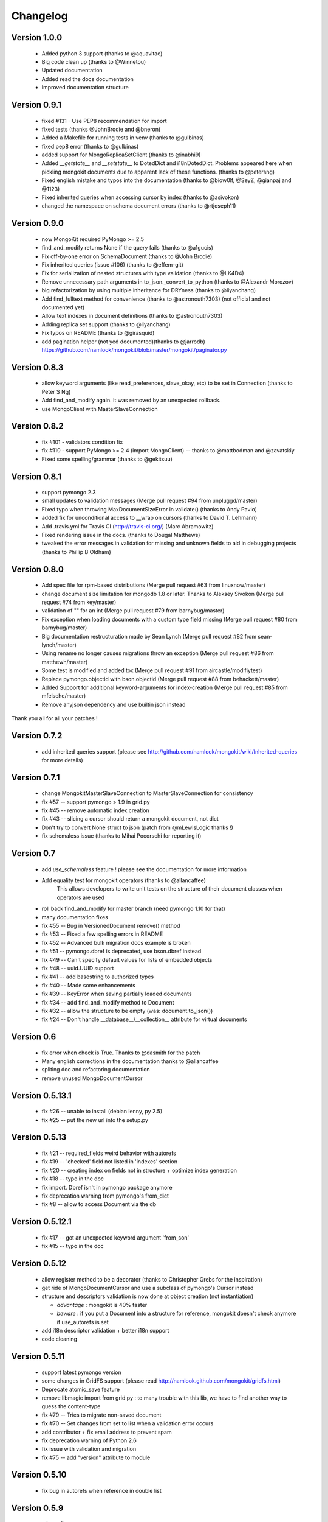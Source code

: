 Changelog
=========

Version 1.0.0
-------------
 * Added python 3 support (thanks to @aquavitae)
 * Big code clean up (thanks to @Winnetou)
 * Updated documentation
 * Added read the docs documentation
 * Improved documentation structure


Version 0.9.1
-------------

 * fixed #131 - Use PEP8 recommendation for import
 * fixed tests (thanks @JohnBrodie and @bneron)
 * Added a Makefile for running tests in venv (thanks to @gulbinas)
 * fixed pep8 error (thanks to @gulbinas)
 * added support for MongoReplicaSetClient (thanks to @inabhi9)
 * Added `__getstate__` and `__setstate__` to DotedDict and i18nDotedDict. Problems appeared here when pickling mongokit documents due to apparent lack of these functions. (thanks to @petersng)
 * Fixed english mistake and typos into the documentation (thanks to @biow0lf, @SeyZ, @gianpaj and @1123)
 * Fixed inherited queries when accessing cursor by index (thanks to @asivokon)
 * changed the namespace on schema document errors (thanks to @rtjoseph11)

Version 0.9.0
-------------

 * now MongoKit required PyMongo >= 2.5
 * find_and_modify returns None if the query fails (thanks to @a1gucis)
 * Fix off-by-one error on SchemaDocument (thanks to @John Brodie)
 * Fix inherited queries (issue #106) (thanks to @effem-git)
 * Fix for serialization of nested structures with type validation (thanks to @LK4D4)
 * Remove unnecessary path arguments in to_json._convert_to_python (thanks to @Alexandr Morozov)
 * big refactorization by using multiple inheritance for DRYness (thanks to @liyanchang)
 * Add find_fulltext method for convenience (thanks to @astronouth7303) (not official and not documented yet)
 * Allow text indexes in document definitions (thanks to @astronouth7303)
 * Adding replica set support (thanks to @liyanchang)
 * Fix typos on README (thanks to @girasquid)
 * add pagination helper (not yed documented)(thanks to @jarrodb) https://github.com/namlook/mongokit/blob/master/mongokit/paginator.py

Version 0.8.3
-------------

 * allow keyword arguments (like read_preferences, slave_okay, etc) to be set in Connection (thanks to Peter S Ng)
 * Add find_and_modify again. It was removed by an unexpected rollback.
 * use MongoClient with MasterSlaveConnection

Version 0.8.2
-------------

 * fix #101 - validators condition fix
 * fix #110 - support PyMongo >= 2.4 (import MongoClient) -- thanks to @mattbodman and @zavatskiy
 * Fixed some spelling/grammar (thanks to @gekitsuu)

Version 0.8.1
-------------

 * support pymongo 2.3
 * small updates to validation messages (Merge pull request #94 from unpluggd/master)
 * Fixed typo when throwing MaxDocumentSizeError in validate() (thanks to Andy Pavlo)
 * added fix for unconditional access to __wrap on cursors (thanks to David T. Lehmann)
 * Add .travis.yml for Travis CI (http://travis-ci.org/) (Marc Abramowitz)
 * Fixed rendering issue in the docs. (thanks to Dougal Matthews)
 * tweaked the error messages in validation for missing and unknown fields to aid in debugging projects (thanks to Phillip B Oldham)

Version 0.8.0
-------------

 * Add spec file for rpm-based distributions (Merge pull request #63 from linuxnow/master)
 * change document size limitation for mongodb 1.8 or later. Thanks to Aleksey Sivokon (Merge pull request #74 from key/master)
 * validation of "" for an int (Merge pull request #79 from barnybug/master)
 * Fix exception when loading documents with a custom type field missing (Merge pull request #80 from barnybug/master)
 * Big documentation restructuration made by Sean Lynch (Merge pull request #82 from sean-lynch/master)
 * Using rename no longer causes migrations throw an exception (Merge pull request #86 from matthewh/master)
 * Some test is modified and added tox (Merge pull request #91 from aircastle/modifiytest)
 * Replace pymongo.objectid with bson.objectid (Merge pull request #88 from behackett/master)
 * Added Support for additional keyword-arguments for index-creation (Merge pull request #85 from mfelsche/master)
 * Remove anyjson dependency and use builtin json instead

Thank you all for all your patches !

Version 0.7.2
-------------

 * add inherited queries support (please see http://github.com/namlook/mongokit/wiki/Inherited-queries for more details)

Version 0.7.1
-------------

 * change MongokitMasterSlaveConnection to MasterSlaveConnection for consistency
 * fix #57 -- support pymongo > 1.9 in grid.py
 * fix #45 -- remove automatic index creation
 * fix #43 -- slicing a cursor should return a mongokit document, not dict
 * Don't try to convert None struct to json (patch from @mLewisLogic thanks !)
 * fix schemaless issue (thanks to Mihai Pocorschi for reporting it)

Version 0.7
-----------

 * add `use_schemaless` feature ! please see the documentation for more information
 * Add equality test for mongokit operators (thanks to @allancaffee)
    This allows developers to write unit tests on the structure
    of their document classes when operators are used
 * roll back find_and_modify for master branch (need pymongo 1.10 for that)
 * many documentation fixes
 * fix #55 -- Bug in VersionedDocument remove() method
 * fix #53 -- Fixed a few spelling errors in README
 * fix #52 -- Advanced bulk migration docs example is broken
 * fix #51 -- pymongo.dbref is deprecated, use bson.dbref instead
 * fix #49 -- Can't specify default values for lists of embedded objects
 * fix #48 -- uuid.UUID support
 * fix #41 -- add basestring to authorized types
 * fix #40 -- Made some enhancements
 * fix #39 -- KeyError when saving partially loaded documents
 * fix #34 -- add find_and_modify method to Document
 * fix #32 -- allow the structure to be empty (was: document.to_json())
 * fix #24 -- Don't handle __database__/__collection__ attribute for virtual documents

Version 0.6
-----------

 * fix error when check is True. Thanks to @dasmith for the patch
 * Many english corrections in the documentation thanks to @allancaffee
 * spliting doc and refactoring documentation
 * remove unused MongoDocumentCursor

Version 0.5.13.1
----------------

 * fix #26 -- unable to install (debian lenny, py 2.5)
 * fix #25 -- put the new url into the setup.py

Version 0.5.13
--------------

 * fix #21 -- required_fields weird behavior with autorefs
 * fix #19 -- 'checked' field not listed in 'indexes' section
 * fix #20 -- creating index on fields not in structure + optimize index generation
 * fix #18 -- typo in the doc
 * fix import. Dbref isn't in pymongo package anymore
 * fix deprecation warning from pymongo's from_dict
 * fix #8 -- allow to access Document via the db

Version 0.5.12.1
----------------

 * fix #17 -- got an unexpected keyword argument 'from_son'
 * fix #15 -- typo in the doc

Version 0.5.12
--------------

 * allow register method to be a decorator (thanks to Christopher Grebs for the inspiration)
 * get ride of MongoDocumentCursor and use a subclass of pymongo's Cursor instead
 * structure and descriptors validation is now done at object creation (not instantiation)

   - *advantage* : mongokit is 40% faster
   - *beware* : if you put a Document into a structure for reference, mongokit doesn't check anymore if use_autorefs is set

 * add i18n descriptor validation + better i18n support
 * code cleaning

Version 0.5.11
--------------

 * support latest pymongo version
 * some changes in GridFS support (please read http://namlook.github.com/mongokit/gridfs.html)
 * Deprecate atomic_save feature
 * remove libmagic import from grid.py : to many trouble with this lib, we have to find another way to guess the content-type
 * fix #79 -- Tries to migrate non-saved document
 * fix #70 -- Set changes from set to list when a validation error occurs
 * add contributor + fix email address to prevent spam
 * fix deprecation warning of Python 2.6
 * fix issue with validation and migration
 * fix #75 -- add "version" attribute to module

Version 0.5.10
--------------

 * fix bug in autorefs when reference in double list

Version 0.5.9
-------------

 * minors fixes

Version 0.5.8
-------------

 * add rewind to cursor
 * killed many bug in `from_json()`
 * fix #66 - local variable 'l_objs' referenced before assignment
 * fix #61 - Issue with indexing on multi-columns with directions

Version 0.5.7
-------------

 * fix #63 - Creating index for each document instance operation. Brings speed improvements
 * fix #60 - autorefs doesn't work with complex structures
 * fix #62 - Dereference to model. Thanks to Christian Joudrey for the patch
 * fix #64 - error with atomic_save when using embed document
 * fix #65 - Lazy migrations with dict in list and documentation fix

Version 0.5.6
-------------

 * add `atomic update`_ (just save the document again)
 * add `init_type`_ to CustomType. This allow to fill an empty skeleton at instanciation
 * add debian package build rules. Thanks to Sebastien Estienne
 * add `lazy migration`_ and `bulk migration`_ support
 * fix a bug in CustomType
 * add `'check' option`_ in indexes descriptor
 * add `untyped field support`_
 * fix #58 - Document Validators not working for CustomType
 * improve DotCollapsedDict by adding reference structure


.. _`atomic update` : http://namlook.github.com/mongokit/tutorial.html#updating-data
.. _`init_type` : http://namlook.github.com/mongokit/tutorial.html#custom-types
.. _`lazy migration` : http://namlook.github.com/mongokit/migration.html
.. _`bulk migration` : http://namlook.github.com/mongokit/migration.html#bulk-migration
.. _`'check' option` : http://namlook.github.com/mongokit/tutorial.html#indexes
.. _`untyped field support` : http://namlook.github.com/mongokit/tutorial.html#untyped-field


Version 0.5.5
-------------
 * fix 54 - Add reload method. Please read the documentation_
 * put generate_index into Document.__init__. This is useful for instanciating Document like this : MyDoc(collection=mycol)
 * fix #44 - add  `set type support`_ + add validate() method to CustomType_
 * fix #52 - Custom validation error messages (thanks to @cjoudrey for the patch)
 * fix #50 - need optimizations in connection (won 20s on the benchmark_)
 * fix #48 - Tuple assignment does not convert to list
 * fix 49 - KeyError when using deep nested autorefs

.. _documentation : http://namlook.github.com/mongokit/tutorial.html#reload
.. _`set type support` : http://namlook.github.com/mongokit/tutorial.html#the-structure
.. _CustomType : http://namlook.github.com/mongokit/tutorial.html#custom-types
.. _benchmark : http://groups.google.com/group/mongodb-user/browse_thread/thread/77c91641858e1e20/ea71afc4de24f2e9

Version 0.5.4
-------------
 * A `lot of features in GridFS`_ with api change
 * fix bug in autorefs
 * fix #37 - find_random crash if no collection is empty
 * fix #38 - OverflowError in doc.to_json_type() when used over the datetime 2038
 * fix #41 - Warnings when setting attributes before enabling use_dot_notation
 * fix #40 - Better exception on bad structure. Thanks to peterbe for the patch
 * fix #43 - Add ability to `collect errors`_ in one place instead of throwing exceptions while validating
 * add `_dot_notation_warning` attribute. If false, disable all dot notation related warning
 * add patch to enable data load from map/reduce. See http://groups.google.com/group/mongokit/msg/34efea4c178573d7
 * fix bug spotted by Sebastien Estienne - error when using skip_validation with required_fields. Thanks
 * fix issue while using {unicode:unicode} in structure and i18n at the same time

.. _`lot of features in GridFS` : http://namlook.github.com/mongokit/gridfs.html
.. _`collect errors` : http://namlook.github.com/mongokit/tutorial.html#quiet-validation-detection

Version 0.5.3
-------------
 * fix default_value issue when using with dict and list (see #35)
 * fix bug reported by Andrew Degtiariov : http://bit.ly/c1vcUv
 * add clone and explain method to MongoDocumentCursor
 * add distinct to cursor (thanks to Flaper87)
 * fix index test
 * fix : when a field is added to a saved document and not specified in the structure, the validation wasn't work properly
 * use current database if DBRef has no database information. Please, see the doc
 * support of pymongo 1.4


Version 0.5.2
-------------
 * bugs fix in json import/export
 * bugs fix in default values and required values
 * `gridfs support`_

.. _`gridfs support` : http://namlook.github.com/mongokit/gridfs.html

Version 0.5.1
-------------
 * `save()` doesn't return ``self`` anymore (was an API monster)
 * fix bug in `find_one()` method. Now returns None if no Document is found
 * fix bug when using default values
 * adding i18n list support
 * add i18n inheritance support
 * adding index inheritance support

Version 0.5
-----------
 * refactoring API which is getting much much more cleaner. Please see the migration_ page to keep your code up to date
 * 100% code coverage by 162 unit tests
 * lot of bug fix (too many to list them here)
 * add document size validation
 * add cross database reference support
 * `i18n support`_

.. _migration : http://namlook.github.com/mongokit/migration.html
.. _`i18n support` : http://namlook.github.com/mongokit/i18n.html

Version 0.4
-----------
    * add autoref support to belong_to (delete cascade)
    * changing collection dynamically
    * add immutable field (python tuple support)
    * add direction and ttl to index support
    * add connection sharing support
    * add json import/export for MongoDocument
    * full relation support (related_to)
    * add long type support

Version 0.3.3
-------------

   * add autoref support (thanks to @bwmcadams)
   * add mongodb index support (thanks to @marcammann)
   * adding CustomType (original idea from Phillip Oldham)
   * support now all type of subclassed supported type
   * add "delete cascade" feature
   * add the possibility to skip the validation layer for more performances
   * fix issue while passing queries to fetch() and update tutorial
   * self._collection must not be None in __init__
   * fix #11 - pylons_env extension documentation typo
   * add more complete test + docstring
   * fix issue #9 - bug with custom_types and nested dict in list